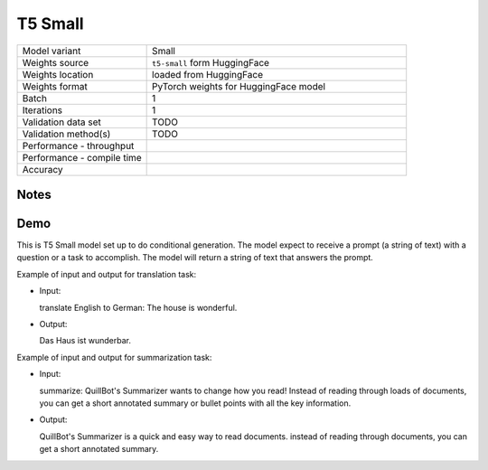 .. _T5 Small:

T5 Small
========

.. list-table::
   :widths: 25 50
   :header-rows: 0

   * - Model variant
     - Small
   * - Weights source
     - ``t5-small`` form HuggingFace
   * - Weights location
     - loaded from HuggingFace
   * - Weights format
     - PyTorch weights for HuggingFace model
   * - Batch
     - 1
   * - Iterations
     - 1
   * - Validation data set
     - TODO
   * - Validation method(s)
     - TODO
   * - Performance - throughput
     -
   * - Performance - compile time
     -
   * - Accuracy
     -

Notes
-----


Demo
----
This is T5 Small model set up to do conditional generation.
The model expect to receive a prompt (a string of text) with a question or a task to accomplish.
The model will return a string of text that answers the prompt.




Example of input and output for translation task:

* Input:

  translate English to German: The house is wonderful.


* Output:

  Das Haus ist wunderbar.


Example of input and output for summarization task:

* Input:

  summarize: QuillBot's Summarizer wants to change how you read! Instead of reading through loads of documents, you can get a short annotated summary or bullet points with all the key information.


* Output:

  QuillBot's Summarizer is a quick and easy way to read documents. instead of reading through documents, you can get a short annotated summary.
